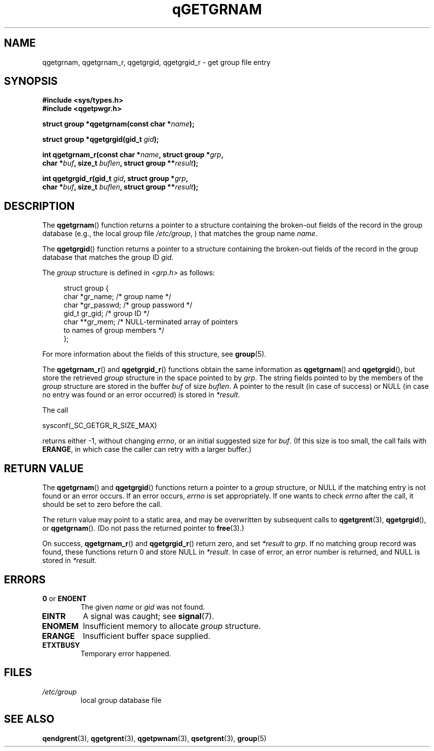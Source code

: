 .TH qGETGRNAM 3 2021-07-05

.SH NAME
qgetgrnam, qgetgrnam_r, qgetgrgid, qgetgrgid_r \- get group file entry

.SH SYNOPSIS
.nf
.B #include <sys/types.h>
.B #include <qgetpwgr.h>
.PP
.BI "struct group *qgetgrnam(const char *" name );
.PP
.BI "struct group *qgetgrgid(gid_t " gid );
.PP
.BI "int qgetgrnam_r(const char *" name ", struct group *" grp ,
.BI "          char *" buf ", size_t " buflen ", struct group **" result );
.PP
.BI "int qgetgrgid_r(gid_t " gid ", struct group *" grp ,
.BI "          char *" buf ", size_t " buflen ", struct group **" result );
.fi
.ad b
.SH DESCRIPTION
The
.BR qgetgrnam ()
function returns a pointer to a structure containing
the broken-out fields of the record in the group database
(e.g., the local group file
.IR /etc/group ,
)
that matches the group name
.IR name .
.PP
The
.BR qgetgrgid ()
function returns a pointer to a structure containing
the broken-out fields of the record in the group database
that matches the group ID
.IR gid .
.PP
The \fIgroup\fP structure is defined in \fI<grp.h>\fP as follows:
.PP
.in +4n
.EX
struct group {
    char   *gr_name;        /* group name */
    char   *gr_passwd;      /* group password */
    gid_t   gr_gid;         /* group ID */
    char  **gr_mem;         /* NULL-terminated array of pointers
                               to names of group members */
};
.EE
.in
.PP
For more information about the fields of this structure, see
.BR group (5).
.PP
The
.BR qgetgrnam_r ()
and
.BR qgetgrgid_r ()
functions obtain the same information as
.BR qgetgrnam ()
and
.BR qgetgrgid (),
but store the retrieved
.I group
structure
in the space pointed to by
.IR grp .
The string fields pointed to by the members of the
.I group
structure are stored in the buffer
.I buf
of size
.IR buflen .
A pointer to the result (in case of success) or NULL (in case no entry
was found or an error occurred) is stored in
.IR *result .
.PP
The call
.PP
    sysconf(_SC_GETGR_R_SIZE_MAX)
.PP
returns either \-1, without changing
.IR errno ,
or an initial suggested size for
.IR buf .
(If this size is too small,
the call fails with
.BR ERANGE ,
in which case the caller can retry with a larger buffer.)

.SH RETURN VALUE
The
.BR qgetgrnam ()
and
.BR qgetgrgid ()
functions return a pointer to a
.I group
structure, or NULL if the matching entry
is not found or an error occurs.
If an error occurs,
.I errno
is set appropriately.
If one wants to check
.I errno
after the call, it should be set to zero before the call.
.PP
The return value may point to a static area, and may be overwritten
by subsequent calls to
.BR qgetgrent (3),
.BR qgetgrgid (),
or
.BR qgetgrnam ().
(Do not pass the returned pointer to
.BR free (3).)
.PP
On success,
.BR qgetgrnam_r ()
and
.BR qgetgrgid_r ()
return zero, and set
.IR *result
to
.IR grp .
If no matching group record was found,
these functions return 0 and store NULL in
.IR *result .
In case of error, an error number is returned, and NULL is stored in
.IR *result .

.SH ERRORS
.TP
.BR 0 " or " ENOENT
The given
.I name
or
.I gid
was not found.

.TP
.B EINTR
A signal was caught; see
.BR signal (7).

.TP
.B ENOMEM
Insufficient memory to allocate
.I group
structure.

.TP
.B ERANGE
Insufficient buffer space supplied.

.TP
.B ETXTBUSY
Temporary error happened.

.SH FILES
.TP
.I /etc/group
local group database file

.SH SEE ALSO
.BR qendgrent (3),
.BR qgetgrent (3),
.BR qgetpwnam (3),
.BR qsetgrent (3),
.BR group (5)
